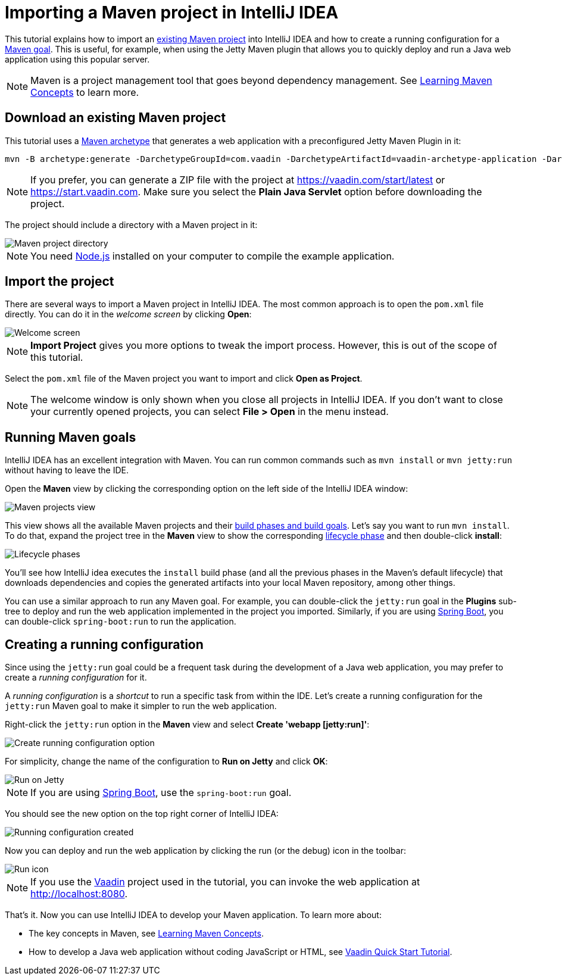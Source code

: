 = Importing a Maven project in IntelliJ IDEA

:tags: Java, Maven, IntelliJ IDEA
:author: Alejandro Duarte
:description: Learn how to import an existing Maven project into IntelliJ IDEA
:linkattrs: // enable link attributes, like opening in a new window
:imagesdir: ./images

This tutorial explains how to import an https://vaadin.com/start/latest[existing Maven project] into IntelliJ IDEA and how to create a running configuration for a https://vaadin.com/tutorials/learning-maven-concepts#_what_is_a_build_goal[Maven goal]. This is useful, for example, when using the Jetty Maven plugin that allows you to quickly deploy and run a Java web application using this popular server.

NOTE: Maven is a project management tool that goes beyond dependency management. See https://vaadin.com/tutorials/learning-maven-concepts[Learning Maven Concepts] to learn more.

== Download an existing Maven project

This tutorial uses a https://vaadin.com/tutorials/learning-maven-concepts#_what_is_an_archetype[Maven archetype] that generates a web application with a preconfigured Jetty Maven Plugin in it:

```
mvn -B archetype:generate -DarchetypeGroupId=com.vaadin -DarchetypeArtifactId=vaadin-archetype-application -DarchetypeVersion=LATEST -DgroupId=org.test -DartifactId=webapp -Dversion=1.0-SNAPSHOT
```

NOTE: If you prefer, you can generate a ZIP file with the project at https://vaadin.com/start/latest or https://start.vaadin.com. Make sure you select the *Plain Java Servlet* option before downloading the project.

The project should include a directory with a Maven project in it:

image::maven-project-directory.png[Maven project directory]

NOTE: You need https://nodejs.org/en/download/[Node.js] installed on your computer to compile the example application.

== Import the project

There are several ways to import a Maven project in IntelliJ IDEA. The most common approach is to open the `pom.xml` file directly. You can do it in the _welcome screen_ by clicking *Open*:

image::welcome-screen.png[Welcome screen]

NOTE: *Import Project* gives you more options to tweak the import process. However, this is out of the scope of this tutorial.

Select the `pom.xml` file of the Maven project you want to import and click *Open as Project*.

NOTE: The welcome window is only shown when you close all projects in IntelliJ IDEA. If you don't want to close your currently opened projects, you can select *File > Open* in the menu instead.

== Running Maven goals

IntelliJ IDEA has an excellent integration with Maven. You can run common commands such as `mvn install` or `mvn jetty:run` without having to leave the IDE.

Open the *Maven* view by clicking the corresponding option on the left side of the IntelliJ IDEA window:

image::maven-projects-view.png[Maven projects view]

This view shows all the available Maven projects and their https://vaadin.com/tutorials/learning-maven-concepts[build phases and build goals]. Let's say you want to run `mvn install`. To do that, expand the project tree in the *Maven* view to show the corresponding https://vaadin.com/tutorials/learning-maven-concepts#_what_is_a_build_phase[lifecycle phase] and then double-click *install*:

image::lifecycle.png[Lifecycle phases]

You'll see how IntelliJ idea executes the `install` build phase (and all the previous phases in the Maven's default lifecycle) that downloads dependencies and copies the generated artifacts into your local Maven repository, among other things.

You can use a similar approach to run any Maven goal. For example, you can double-click the `jetty:run` goal in the *Plugins* sub-tree to deploy and run the web application implemented in the project you imported. Similarly, if you are using https://vaadin.com/spring[Spring Boot], you can double-click `spring-boot:run` to run the application.

== Creating a running configuration

Since using the `jetty:run` goal could be a frequent task during the development of a Java web application, you may prefer to create a _running configuration_ for it.

A _running configuration_ is a _shortcut_ to run a specific task from within the IDE. Let's create a running configuration for the `jetty:run` Maven goal to make it simpler to run the web application.

Right-click the `jetty:run` option in the *Maven* view and select *Create 'webapp [jetty:run]'*:

image::create-running-config.png[Create running configuration option]

For simplicity, change the name of the configuration to *Run on Jetty* and click *OK*:

image::run-on-jetty.png[Run on Jetty]

NOTE: If you are using https://vaadin.com/spring[Spring Boot], use the `spring-boot:run` goal.

You should see the new option on the top right corner of IntelliJ IDEA:

image::config-created.png[Running configuration created]

Now you can deploy and run the web application by clicking the run (or the debug) icon in the toolbar:

image::run-icon.png[Run icon]

NOTE: If you use the https://vaadin.com/[Vaadin] project used in the tutorial, you can invoke the web application at http://localhost:8080.

That's it. Now you can use IntelliJ IDEA to develop your Maven application. To learn more about:

* The key concepts in Maven, see https://vaadin.com/tutorials/learning-maven-concepts[Learning Maven Concepts].
* How to develop a Java web application without coding JavaScript or HTML, see https://vaadin.com/tutorials/vaadin-quick-start[Vaadin Quick Start Tutorial].
